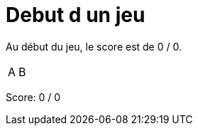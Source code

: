 = Debut d un jeu

Au début du jeu, le score est de 0 / 0.

[%autowidth]
|===
|A | B
|===
Score: 0 / 0

